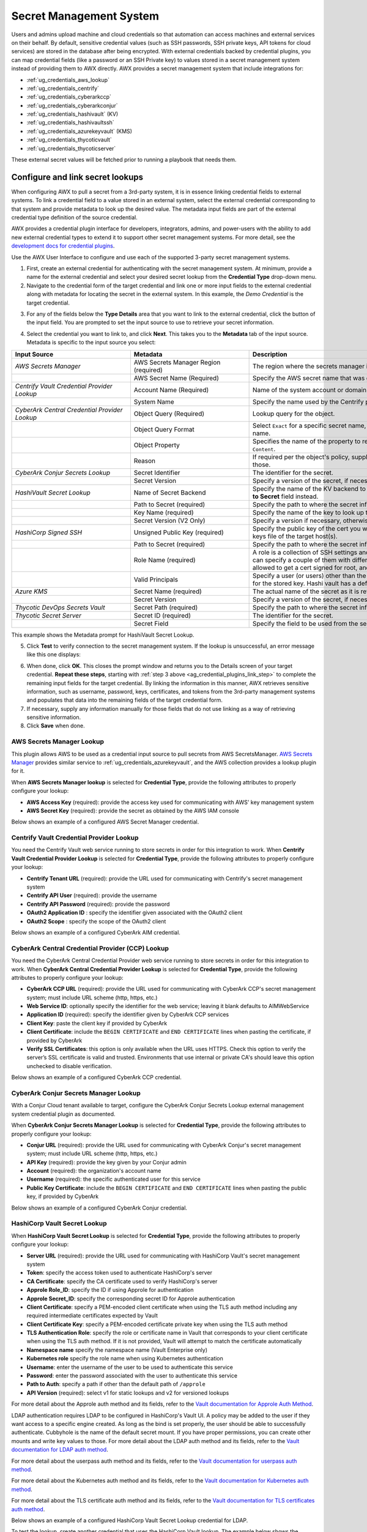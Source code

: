 .. _ug_credential_plugins:

Secret Management System
=============================

.. index::
   single: credentials
   pair: credential; plugins
   pair: secret management; credential

Users and admins upload machine and cloud credentials so that automation can access machines and external services on their behalf. By default, sensitive credential values (such as SSH passwords, SSH private keys, API tokens for cloud services) are stored in the database after being encrypted. With external credentials backed by credential plugins, you can map credential fields (like a password or an SSH Private key) to values stored in a secret management system instead of providing them to AWX directly. AWX provides a secret management system that include integrations for:

- :ref:`ug_credentials_aws_lookup`
- :ref:`ug_credentials_centrify`
- :ref:`ug_credentials_cyberarkccp`
- :ref:`ug_credentials_cyberarkconjur`
- :ref:`ug_credentials_hashivault` (KV)
- :ref:`ug_credentials_hashivaultssh`
- :ref:`ug_credentials_azurekeyvault` (KMS)
- :ref:`ug_credentials_thycoticvault`
- :ref:`ug_credentials_thycoticserver`

These external secret values will be fetched prior to running a playbook that needs them.

Configure and link secret lookups
-----------------------------------

When configuring AWX to pull a secret from a 3rd-party system, it is in essence linking credential fields to external systems. To link a credential field to a value stored in an external system, select the external credential corresponding to that system and provide metadata to look up the desired value. The metadata input fields are part of the external credential type definition of the source credential.

AWX provides a credential plugin interface for developers, integrators, admins, and power-users with the ability to add new external credential types to extend it to support other secret management systems. For more detail, see the `development docs for credential plugins`_.

.. _`development docs for credential plugins`: https://github.com/ansible/awx/blob/devel/docs/credentials/credential_plugins.md


Use the AWX User Interface to configure and use each of the supported 3-party secret management systems.

1. First, create an external credential for authenticating with the secret management system. At minimum, provide a name for the external credential and select your desired secret lookup from the **Credential Type** drop-down menu.


2. Navigate to the credential form of the target credential and link one or more input fields to the external credential along with metadata for locating the secret in the external system. In this example, the *Demo Credential* is the target credential.

.. _ag_credential_plugins_link_step:

3. For any of the fields below the **Type Details** area that you want to link to the external credential, click the |key| button of the input field. You are prompted to set the input source to use to retrieve your secret information.

.. |key| image:: _static/images/key-mgmt-button.png
   :alt: Icon for managing external credentials

.. image:: _static/images/credentials-link-credential-prompt.png
   :alt: Credential section of the external secret management system dialog

4. Select the credential you want to link to, and click **Next**. This takes you to the **Metadata** tab of the input source. Metadata is specific to the input source you select:

.. list-table::
   :widths: 10 10 25
   :width: 1400px
   :header-rows: 1

   * - Input Source
     - Metadata
     - Description
   * - *AWS Secrets Manager*
     - AWS Secrets Manager Region (required)
     - The region where the secrets manager is located.
   * -
     - AWS Secret Name (Required)
     - Specify the AWS secret name that was generated by the AWS access key.
   * - *Centrify Vault Credential Provider Lookup*
     - Account Name (Required)
     - Name of the system account or domain associated with Centrify Vault.
   * -
     - System Name
     - Specify the name used by the Centrify portal.
   * - *CyberArk Central Credential Provider Lookup*
     - Object Query (Required)
     - Lookup query for the object.
   * -
     - Object Query Format
     - Select ``Exact`` for a specific secret name, or ``Regexp`` for a secret that has a dynamically generated name.
   * -
     - Object Property
     - Specifies the name of the property to return (e.g., ``UserName``, ``Address``, etc.) other than the default of ``Content``.
   * -
     - Reason
     - If required per the object's policy, supply a reason for checking out the secret, as CyberArk logs those.
   * - *CyberArk Conjur Secrets Lookup*
     - Secret Identifier
     - The identifier for the secret.
   * -
     - Secret Version
     - Specify a version of the secret, if necessary, otherwise, leave it empty to use the latest version.
   * - *HashiVault Secret Lookup*
     - Name of Secret Backend
     - Specify the name of the KV backend to use. Leave it blank to use the first path segment of the **Path to Secret** field instead.
   * -
     - Path to Secret (required)
     - Specify the path to where the secret information is stored; for example, ``/path/username``.
   * -
     - Key Name (required)
     - Specify the name of the key to look up the secret information.
   * -
     - Secret Version (V2 Only)
     - Specify a version if necessary, otherwise, leave it empty to use the latest version.
   * - *HashiCorp Signed SSH*
     - Unsigned Public Key (required)
     - Specify the public key of the cert you want to get signed. It needs to be present in the authorized keys file of the target host(s).
   * -
     - Path to Secret (required)
     - Specify the path to where the secret information is stored; for example, ``/path/username``.
   * -
     - Role Name (required)
     - A role is a collection of SSH settings and parameters that are stored in Hashi vault. Typically, you can specify a couple of them with different privileges, timeouts, etc. So you could have a role that is allowed to get a cert signed for root, and other less privileged ones, for example.
   * -
     - Valid Principals
     - Specify a user (or users) other than the default, that you are requesting vault to authorize the cert for the stored key. Hashi vault has a default user for whom it signs (e.g., ``ec2-user``).
   * - *Azure KMS*
     - Secret Name (required)
     - The actual name of the secret as it is referenced in Azure's Key vault app.
   * -
     - Secret Version
     - Specify a version of the secret, if necessary, otherwise, leave it empty to use the latest version.
   * - *Thycotic DevOps Secrets Vault*
     - Secret Path (required)
     - Specify the path to where the secret information is stored (e.g., /path/username).
   * - *Thycotic Secret Server*
     - Secret ID (required)
     - The identifier for the secret.
   * -
     - Secret Field
     - Specify the field to be used from the secret.

This example shows the Metadata prompt for HashiVault Secret Lookup.

.. image:: _static/images/credentials-link-metadata-prompt.png
   :alt: Metadata section of the external secret management system dialog


5. Click **Test** to verify connection to the secret management system. If the lookup is unsuccessful, an error message like this one displays:

.. image:: _static/images/credentials-link-metadata-test-error.png
   :alt: Example exception dialog for credentials lookup

6. When done, click **OK**. This closes the prompt window and returns you to the Details screen of your target credential. **Repeat these steps**, starting with :ref:`step 3 above <ag_credential_plugins_link_step>` to complete the remaining input fields for the target credential. By linking the information in this manner, AWX retrieves sensitive information, such as username, password, keys, certificates, and tokens from the 3rd-party management systems and populates that data into the remaining fields of the target credential form.

7. If necessary, supply any information manually for those fields that do not use linking as a way of retrieving sensitive information.

8. Click **Save** when done.


.. _ug_credentials_aws_lookup:

AWS Secrets Manager Lookup
~~~~~~~~~~~~~~~~~~~~~~~~~~~~
.. index::
   pair: credential types; AWS

This plugin allows AWS to be used as a credential input source to pull secrets from AWS SecretsManager. `AWS Secrets Manager <https://aws.amazon.com/secrets-manager/>`_ provides similar service to :ref:`ug_credentials_azurekeyvault`, and the AWS collection provides a lookup plugin for it.

When **AWS Secrets Manager lookup** is selected for **Credential Type**, provide the following attributes to properly configure your lookup:

- **AWS Access Key** (required): provide the access key used for communicating with AWS' key management system
- **AWS Secret Key** (required): provide the secret as obtained by the AWS IAM console


Below shows an example of a configured AWS Secret Manager credential.

.. image:: _static/images/credentials-create-aws-secret-credential.png
   :width: 1400px
   :alt: Example new AWS Secret Manager credential lookup dialog


.. _ug_credentials_centrify:

Centrify Vault Credential Provider Lookup
~~~~~~~~~~~~~~~~~~~~~~~~~~~~~~~~~~~~~~~~~
.. index::
   pair: credential types; Centrify

You need the Centrify Vault web service running to store secrets in order for this integration to work. When **Centrify Vault Credential Provider Lookup** is selected for **Credential Type**, provide the following attributes to properly configure your lookup:

- **Centrify Tenant URL** (required): provide the URL used for communicating with Centrify's secret management system
- **Centrify API User** (required): provide the username
- **Centrify API Password** (required): provide the password
- **OAuth2 Application ID** : specify the identifier given associated with the OAuth2 client
- **OAuth2 Scope** : specify the scope of the OAuth2 client


Below shows an example of a configured CyberArk AIM credential.

.. image:: _static/images/credentials-create-centrify-vault-credential.png
   :alt: Example new centrify vault credential lookup dialog

.. _ug_credentials_cyberarkccp:

CyberArk Central Credential Provider (CCP) Lookup
~~~~~~~~~~~~~~~~~~~~~~~~~~~~~~~~~~~~~~~~~~~~~~~~~~~
.. index::
   single: CyberArk CCP
   pair: credential; CyberArk CCP

You need the CyberArk Central Credential Provider web service running to store secrets in order for this integration to work. When **CyberArk Central Credential Provider Lookup** is selected for **Credential Type**, provide the following attributes to properly configure your lookup:

- **CyberArk CCP URL** (required): provide the URL used for communicating with CyberArk CCP's secret management system; must include URL scheme (http, https, etc.)
- **Web Service ID**: optionally specify the identifier for the web service; leaving it blank defaults to AIMWebService
- **Application ID** (required): specify the identifier given by CyberArk CCP services
- **Client Key**: paste the client key if provided by CyberArk
- **Client Certificate**: include the ``BEGIN CERTIFICATE`` and ``END CERTIFICATE`` lines when pasting the certificate, if provided by CyberArk
- **Verify SSL Certificates**: this option is only available when the URL uses HTTPS. Check this option to verify the server’s SSL certificate is valid and trusted. Environments that use internal or private CA's should leave this option unchecked to disable verification.

Below shows an example of a configured CyberArk CCP credential.

.. image:: _static/images/credentials-create-cyberark-ccp-credential.png
   :alt: Example new CyberArk vault credential lookup dialog

.. _ug_credentials_cyberarkconjur:

CyberArk Conjur Secrets Manager Lookup
~~~~~~~~~~~~~~~~~~~~~~~~~~~~~~~~~~~~~~~
.. index::
   single: CyberArk Conjur
   pair: credential; CyberArk Conjur

With a Conjur Cloud tenant available to target, configure the CyberArk Conjur Secrets Lookup external management system credential plugin as documented.

When **CyberArk Conjur Secrets Manager Lookup** is selected for **Credential Type**, provide the following attributes to properly configure your lookup:

- **Conjur URL** (required): provide the URL used for communicating with CyberArk Conjur's secret management system; must include URL scheme (http, https, etc.)
- **API Key** (required): provide the key given by your Conjur admin
- **Account** (required): the organization's account name
- **Username** (required): the specific authenticated user for this service
- **Public Key Certificate**: include the ``BEGIN CERTIFICATE`` and ``END CERTIFICATE`` lines when pasting the public key, if provided by CyberArk

Below shows an example of a configured CyberArk Conjur credential.

.. image:: _static/images/credentials-create-cyberark-conjur-credential.png
   :alt: Example new CyberArk Conjur Secret lookup dialog

.. _ug_credentials_hashivault:

HashiCorp Vault Secret Lookup
~~~~~~~~~~~~~~~~~~~~~~~~~~~~~~
.. index::
   single: HashiCorp Secret Lookup
   pair: credential; HashiCorp KV

When **HashiCorp Vault Secret Lookup** is selected for **Credential Type**, provide the following attributes to properly configure your lookup:

- **Server URL** (required): provide the URL used for communicating with HashiCorp Vault's secret management system
- **Token**: specify the access token used to authenticate HashiCorp's server
- **CA Certificate**: specify the CA certificate used to verify HashiCorp's server
- **Approle Role_ID**: specify the ID if using Approle for authentication
- **Approle Secret_ID**: specify the corresponding secret ID for Approle authentication
- **Client Certificate**: specify a PEM-encoded client certificate when using the TLS auth method including any required intermediate certificates expected by Vault
- **Client Certificate Key**: specify a PEM-encoded certificate private key when using the TLS auth method
- **TLS Authentication Role**: specify the role or certificate name in Vault that corresponds to your client certificate when using the TLS auth method. If it is not provided, Vault will attempt to match the certificate automatically
- **Namespace name** specify the namespace name (Vault Enterprise only)
- **Kubernetes role** specify the role name when using Kubernetes authentication
- **Username**: enter the username of the user to be used to authenticate this service
- **Password**: enter the password associated with the user to authenticate this service
- **Path to Auth**: specify a path if other than the default path of ``/approle``
- **API Version** (required): select v1 for static lookups and v2 for versioned lookups


For more detail about the Approle auth method and its fields, refer to the `Vault documentation for Approle Auth Method <https://developer.hashicorp.com/vault/docs/auth/approle>`_.

LDAP authentication requires LDAP to be configured in HashiCorp's Vault UI. A policy may be added to the user if they want access to a specific engine created. As long as the bind is set properly, the user should be able to successfully authenticate. Cubbyhole is the name of the default secret mount. If you have proper permissions, you can create other mounts and write key values to those. For more detail about the LDAP auth method and its fields, refer to the `Vault documentation for LDAP auth method <https://developer.hashicorp.com/vault/docs/auth/ldap>`_.

For more detail about the userpass auth method and its fields, refer to the `Vault documentation for userpass auth method <https://developer.hashicorp.com/vault/docs/auth/userpass>`_.

For more detail about the Kubernetes auth method and its fields, refer to the `Vault documentation for Kubernetes auth method <https://developer.hashicorp.com/vault/docs/auth/kubernetes>`_.

For more detail about the TLS certificate auth method and its fields, refer to the `Vault documentation for TLS certificates auth method <https://developer.hashicorp.com/vault/docs/auth/cert>`_.

Below shows an example of a configured HashiCorp Vault Secret Lookup  credential for LDAP.

.. image:: _static/images/credentials-create-hashicorp-kv-credential.png
   :alt: Example new HashiCorp Vault Secret lookup dialog

To test the lookup, create another credential that uses the HashiCorp Vault lookup. The example below shows the attributes for a machine credential configured to look up HashiCorp Vault secret credentials:

.. image:: _static/images/credentials-machine-test-hashicorp-metadata.png
   :alt: Example machine credential lookup metadata for HashiCorp Vault.


.. _ug_credentials_hashivaultssh:

HashiCorp Vault Signed SSH
~~~~~~~~~~~~~~~~~~~~~~~~~~~~
.. index::
   single: HashiCorp SSH Secrets Engine
   pair: credential; HashiCorp SSH Secrets Engine

When **HashiCorp Vault Signed SSH** is selected for **Credential Type**, provide the following attributes to properly configure your lookup:

- **Server URL** (required): provide the URL used for communicating with HashiCorp Signed SSH's secret management system
- **Token**: specify the access token used to authenticate HashiCorp's server
- **CA Certificate**: specify the CA certificate used to verify HashiCorp's server
- **Approle Role_ID**: specify the ID for Approle authentication
- **Approle Secret_ID**: specify the corresponding secret ID for Approle authentication
- **Client Certificate**: specify a PEM-encoded client certificate when using the TLS auth method including any required intermediate certificates expected by Vault
- **Client Certificate Key**: specify a PEM-encoded certificate private key when using the TLS auth method
- **TLS Authentication Role**: specify the role or certificate name in Vault that corresponds to your client certificate when using the TLS auth method. If it is not provided, Vault will attempt to match the certificate automatically
- **Namespace name** specify the namespace name (Vault Enterprise only)
- **Kubernetes role** specify the role name when using Kubernetes authentication
- **Username**: enter the username of the user to be used to authenticate this service
- **Password**: enter the password associated with the user to authenticate this service
- **Path to Auth**: specify a path if other than the default path of ``/approle``

For more detail about the Approle auth method and its fields, refer to the `Vault documentation for Approle Auth Method <https://developer.hashicorp.com/vault/docs/auth/approle>`_.

For more detail about the Kubernetes auth method and its fields, refer to the `Vault documentation for Kubernetes auth method <https://developer.hashicorp.com/vault/docs/auth/kubernetes>`_.

For more detail about the TLS certificate auth method and its fields, refer to the `Vault documentation for TLS certificates auth method <https://developer.hashicorp.com/vault/docs/auth/cert>`_.

Below shows an example of a configured HashiCorp SSH Secrets Engine credential.

.. image:: _static/images/credentials-create-hashicorp-ssh-credential.png
   :alt: Example new HashiCorp Vault Signed SSH credential lookup dialog

.. _ug_credentials_azurekeyvault:

Microsoft Azure Key Vault
~~~~~~~~~~~~~~~~~~~~~~~~~~
.. index::
   single: MS Azure KMS
   pair: credential; MS Azure KMS
   triple: credential; Azure; KMS

When **Microsoft Azure Key Vault** is selected for **Credential Type**, provide the following attributes to properly configure your lookup:

- **Vault URL (DNS Name)** (required): provide the URL used for communicating with MS Azure's key management system
- **Client ID** (required): provide the identifier as obtained by the Azure Active Directory
- **Client Secret** (required): provide the secret as obtained by the Azure Active Directory
- **Tenant ID** (required): provide the unique identifier that is associated with an Azure Active Directory instance within an Azure subscription
- **Cloud Environment**: select the applicable cloud environment to apply

Below shows an example of a configured Microsoft Azure KMS credential.

.. image:: _static/images/credentials-create-azure-kms-credential.png
   :alt: Example new Microsoft Azure Key Vault credential lookup dialog

.. _ug_credentials_thycoticvault:

Thycotic DevOps Secrets Vault
~~~~~~~~~~~~~~~~~~~~~~~~~~~~~~
.. index::
   single: Thycotic DevOps Secrets Vault
   pair: credential; Thycotic DevOps Secrets Vault

When **Thycotic DevOps Secrets Vault** is selected for **Credential Type**, provide the following attributes to properly configure your lookup:

- **Tenant** (required): provide the URL used for communicating with Thycotic's secret management system
- **Top-level Domain (TLD)** : provide the top-level domain designation (e.g., com, edu, org) associated with the secret vault you want to integrate
- **Client ID** (required): provide the identifier as obtained by the Thycotic secret management system
- **Client Secret** (required): provide the secret as obtained by the Thycotic secret management system

Below shows an example of a configured Thycotic DevOps Secrets Vault credential.

.. image:: _static/images/credentials-create-thycotic-devops-credential.png
   :alt: Example new Thycotic DevOps Secrets Vault credential lookup dialog



.. _ug_credentials_thycoticserver:

Thycotic Secret Server
~~~~~~~~~~~~~~~~~~~~~~~
.. index::
   single: Thycotic Secret Server
   pair: credential; Thycotic Secret Server

When **Thycotic Secrets Server** is selected for **Credential Type**, provide the following attributes to properly configure your lookup:

- **Secret Server URL** (required): provide the URL used for communicating with the Thycotic Secrets Server management system
- **Username** (required): specify the authenticated user for this service
- **Password** (required): provide the password associated with the user

Below shows an example of a configured Thycotic Secret Server credential.

.. image:: _static/images/credentials-create-thycotic-server-credential.png
   :alt: Example new Thycotic Secret Server credential lookup dialog
